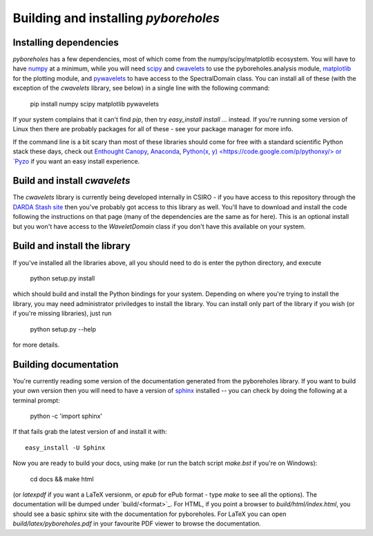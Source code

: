 Building and installing `pyboreholes`
=====================================

.. _installation:

Installing dependencies
-----------------------

`pyboreholes` has a few dependencies, most of which come from the numpy/scipy/matplotlib ecosystem. You will have to have `numpy <http://numpy.org>`_ at a minimum, while you will need `scipy <http://scipy.org>`_ and `cwavelets <https://stash.csiro.au/projects/DARDA/repos/cwavelets/browse>`_ to use the pyboreholes.analysis module, `matplotlib <http://matplotlib.org>`_ for the plotting module, and `pywavelets <http://www.pybytes.com/pywavelets/>`_ to have access to the SpectralDomain class. You can install all of these (with the exception of the `cwavelets` library, see below) in a single line with the following command:

    pip install numpy scipy matplotlib pywavelets

If your system complains that it can't find `pip`, then try `easy_install install ...` instead. If you're running some version of Linux then there are probably packages for all of these - see your package manager for more info.

If the command line is a bit scary than most of these libraries should come for free with a standard scientific Python stack these days, check out `Enthought Canopy <https://www.enthought.com/products/canopy/>`_, `Anaconda <https://store.continuum.io/cshop/anaconda/>`_, `Python(x, y) <https://code.google.com/p/pythonxy/> or `Pyzo <http://www.pyzo.org/>`_ if you want an easy install experience.

Build and install `cwavelets`
-----------------------------

The `cwavelets` library is currently being developed internally in CSIRO - if you have access to this repository through the `DARDA Stash site <https://stash.csiro.au/projects/DARDA>`_ then you've probably got access to this library as well. You'll have to download and install the code following the instructions on that page (many of the dependencies are the same as for here). This is an optional install but you won't have access to the `WaveletDomain` class if you don't have this available on your system.

Build and install the library
----------------------------

If you've installed all the libraries above, all you should need to do is enter the python directory, and execute

    python setup.py install

which should build and install the Python bindings for your system. Depending on where you're trying to install the library, you may need administrator priviledges to install the library. You can install only part of the library if you wish (or if you're missing libraries), just run

    python setup.py --help

for more details.

.. _documentation

Building documentation
----------------------

You're currently reading some version of the documentation generated from the pyboreholes library. If you want to build your own version then you will need to have a version of `sphinx <http://sphinx.pocoo.org/>`_ installed -- you can check by doing the following at a terminal prompt:

  python -c 'import sphinx'

If that fails grab the latest version of and install it with::

  easy_install -U Sphinx

Now you are ready to build your docs, using make (or run the batch script `make.bst` if you're on Windows):

  cd docs && make html

(or `latexpdf` if you want a LaTeX versionm, or `epub` for ePub format - type `make` to see all the options). The documentation will be dumped under `build/<format>`_. For HTML, if you point a browser to `build/html/index.html`, you should see a basic sphinx site with the documentation for pyboreholes. For LaTeX you can open `build/latex/pyboreholes.pdf` in your favourite PDF viewer to browse the documentation.